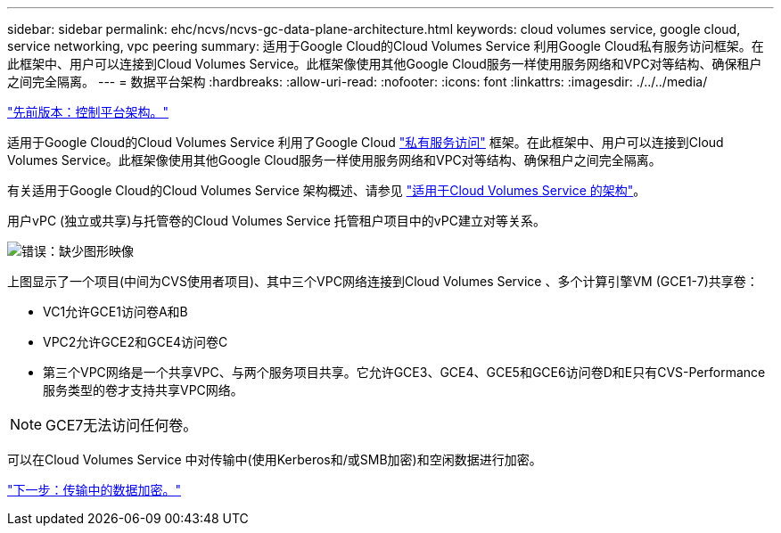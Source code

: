 ---
sidebar: sidebar 
permalink: ehc/ncvs/ncvs-gc-data-plane-architecture.html 
keywords: cloud volumes service, google cloud, service networking, vpc peering 
summary: 适用于Google Cloud的Cloud Volumes Service 利用Google Cloud私有服务访问框架。在此框架中、用户可以连接到Cloud Volumes Service。此框架像使用其他Google Cloud服务一样使用服务网络和VPC对等结构、确保租户之间完全隔离。 
---
= 数据平台架构
:hardbreaks:
:allow-uri-read: 
:nofooter: 
:icons: font
:linkattrs: 
:imagesdir: ./../../media/


link:ncvs-gc-control-plane-architecture.html["先前版本：控制平台架构。"]

适用于Google Cloud的Cloud Volumes Service 利用了Google Cloud https://cloud.google.com/vpc/docs/configure-private-services-access["私有服务访问"^] 框架。在此框架中、用户可以连接到Cloud Volumes Service。此框架像使用其他Google Cloud服务一样使用服务网络和VPC对等结构、确保租户之间完全隔离。

有关适用于Google Cloud的Cloud Volumes Service 架构概述、请参见 https://cloud.google.com/architecture/partners/netapp-cloud-volumes/architecture["适用于Cloud Volumes Service 的架构"^]。

用户vPC (独立或共享)与托管卷的Cloud Volumes Service 托管租户项目中的vPC建立对等关系。

image:ncvs-gc-image5.png["错误：缺少图形映像"]

上图显示了一个项目(中间为CVS使用者项目)、其中三个VPC网络连接到Cloud Volumes Service 、多个计算引擎VM (GCE1-7)共享卷：

* VC1允许GCE1访问卷A和B
* VPC2允许GCE2和GCE4访问卷C
* 第三个VPC网络是一个共享VPC、与两个服务项目共享。它允许GCE3、GCE4、GCE5和GCE6访问卷D和E只有CVS-Performance服务类型的卷才支持共享VPC网络。



NOTE: GCE7无法访问任何卷。

可以在Cloud Volumes Service 中对传输中(使用Kerberos和/或SMB加密)和空闲数据进行加密。

link:ncvs-gc-data-encryption-in-transit.html["下一步：传输中的数据加密。"]
